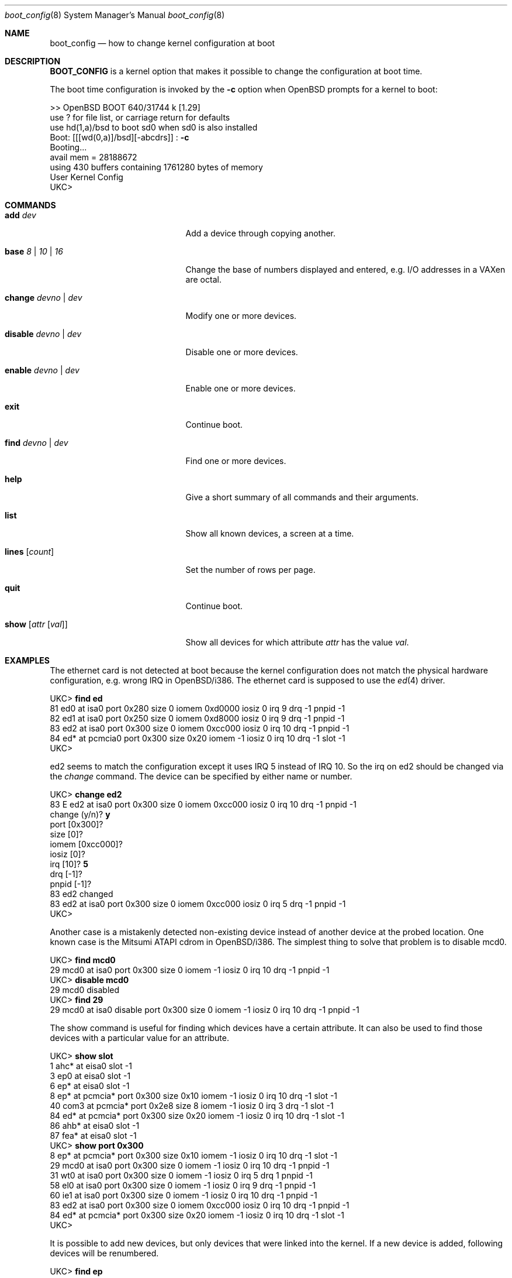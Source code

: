 .\"	$OpenBSD: src/share/man/man8/boot_config.8,v 1.4 1998/06/29 05:26:33 angelos Exp $
.\"
.\" Copyright (c) 1996 Mats O Jansson
.\" All rights reserved.
.\"
.\" Redistribution and use in source and binary forms, with or without
.\" modification, are permitted provided that the following conditions
.\" are met:
.\" 1. Redistributions of source code must retain the above copyright
.\"    notice, this list of conditions and the following disclaimer.
.\" 2. Redistributions in binary form must reproduce the above copyright
.\"    notice, this list of conditions and the following disclaimer in the
.\"    documentation and/or other materials provided with the distribution.
.\" 3. All advertising materials mentioning features or use of this software
.\"    must display the following acknowledgement:
.\"	This product includes software developed by Theo de Raadt.
.\" 4. Neither the name of the author nor the names of its contributors
.\"    may be used to endorse or promote products derived from this software
.\"    without specific prior written permission.
.\"
.\" THIS SOFTWARE IS PROVIDED BY THE AUTHOR ``AS IS'' AND
.\" ANY EXPRESS OR IMPLIED WARRANTIES, INCLUDING, BUT NOT LIMITED TO, THE
.\" IMPLIED WARRANTIES OF MERCHANTABILITY AND FITNESS FOR A PARTICULAR PURPOSE
.\" ARE DISCLAIMED.  IN NO EVENT SHALL THE AUTHOR BE LIABLE
.\" FOR ANY DIRECT, INDIRECT, INCIDENTAL, SPECIAL, EXEMPLARY, OR CONSEQUENTIAL
.\" DAMAGES (INCLUDING, BUT NOT LIMITED TO, PROCUREMENT OF SUBSTITUTE GOODS
.\" OR SERVICES; LOSS OF USE, DATA, OR PROFITS; OR BUSINESS INTERRUPTION)
.\" HOWEVER CAUSED AND ON ANY THEORY OF LIABILITY, WHETHER IN CONTRACT, STRICT
.\" LIABILITY, OR TORT (INCLUDING NEGLIGENCE OR OTHERWISE) ARISING IN ANY WAY
.\" OUT OF THE USE OF THIS SOFTWARE, EVEN IF ADVISED OF THE POSSIBILITY OF
.\" SUCH DAMAGE.
.\"
.Dd September 21, 1996
.Dt boot_config 8
.Os BSD 4
.Sh NAME
.Nm boot_config
.Nd how to change kernel configuration at boot
.Sh DESCRIPTION
.Nm BOOT_CONFIG
is a kernel option that makes it possible to change the configuration
at boot time.
.Pp
The boot time configuration is invoked by the
.Fl c
option when OpenBSD prompts for a kernel to boot:
.Pp
.Bd -literal
>> OpenBSD BOOT 640/31744 k [1.29]
use ? for file list, or carriage return for defaults
use hd(1,a)/bsd to boot sd0 when sd0 is also installed
.No "Boot: [[[wd(0,a)]/bsd][-abcdrs]] :" Ic -c
Booting... 
avail mem = 28188672
using 430 buffers containing 1761280 bytes of memory
User Kernel Config
UKC>
.Ed
.Sh COMMANDS
.Bl -tag -width "disable devno | dev" indent
.It Ic add Ar dev
Add a device through copying another.
.It Ic base Ar 8 | 10 | 16
Change the base of numbers displayed and entered,
e.g. I/O addresses in a VAXen are octal.
.It Ic change Ar devno | dev
Modify one or more devices.
.It Ic disable Ar devno | dev
Disable one or more devices.
.It Ic enable Ar devno | dev
Enable one or more devices.
.It Ic exit
Continue boot.
.It Ic find Ar devno | dev
Find one or more devices.
.It Ic help
Give a short summary of all commands and their arguments.
.It Ic list
Show all known devices, a screen at a time.
.It Ic lines Op Ar count
Set the number of rows per page.
.It Ic quit
Continue boot.
.It Ic show Op Ar attr Op Ar val
Show all devices for which attribute
.Ar attr
has the value
.Ar val .
.El
.Pp
.Sh EXAMPLES
The ethernet card is not detected at boot because the kernel configuration
does not match the physical hardware configuration,
e.g. wrong IRQ in OpenBSD/i386.
The ethernet card is supposed to use the
.Xr ed 4
driver.
.Pp
.Bd -literal
.No UKC> Ic find ed
81 ed0 at isa0 port 0x280 size 0 iomem 0xd0000 iosiz 0 irq 9 drq -1 pnpid -1
82 ed1 at isa0 port 0x250 size 0 iomem 0xd8000 iosiz 0 irq 9 drq -1 pnpid -1
83 ed2 at isa0 port 0x300 size 0 iomem 0xcc000 iosiz 0 irq 10 drq -1 pnpid -1
84 ed* at pcmcia0 port 0x300 size 0x20 iomem -1 iosiz 0 irq 10 drq -1 slot -1
UKC>
.Ed
.Pp
ed2 seems to match the configuration except it uses IRQ 5 instead of IRQ 10. So
the irq on ed2 should be changed via the
.Fa change
command. The device can be specified by either name or number.
.Pp
.Bd -literal
.No UKC> Ic change ed2
83 E ed2 at isa0 port 0x300 size 0 iomem 0xcc000 iosiz 0 irq 10 drq -1 pnpid -1
.No change (y/n) ? Ic y
.No port [0x300] ?
.No size [0] ?
.No iomem [0xcc000] ?
.No iosiz [0] ?
.No irq [10] ? Ic 5
.No drq [-1] ?
.No pnpid [-1] ?
83 ed2 changed
83 ed2 at isa0 port 0x300 size 0 iomem 0xcc000 iosiz 0 irq 5 drq -1 pnpid -1
UKC>
.Ed
.Pp
Another case is a mistakenly detected non-existing device instead of another
device at the probed location.
One known case is the Mitsumi
ATAPI cdrom in OpenBSD/i386. The simplest thing to solve that problem is to
disable mcd0.
.Pp
.Bd -literal
.No UKC> Ic find mcd0
 29 mcd0 at isa0 port 0x300 size 0 iomem -1 iosiz 0 irq 10 drq -1 pnpid -1
.No UKC> Ic disable mcd0
 29 mcd0 disabled
.No UKC> Ic find 29
 29 mcd0 at isa0 disable port 0x300 size 0 iomem -1 iosiz 0 irq 10 drq -1 pnpid -1
.Ed
.Pp
The show command is useful for finding which devices have a certain attribute.
It can also be used to find those devices with a particular value for
an attribute.
.Bd -literal
.No UKC> Ic show slot
  1 ahc* at eisa0 slot -1
  3 ep0 at eisa0 slot -1
  6 ep* at eisa0 slot -1
  8 ep* at pcmcia* port 0x300 size 0x10 iomem -1 iosiz 0 irq 10 drq -1 slot -1
 40 com3 at pcmcia* port 0x2e8 size 8 iomem -1 iosiz 0 irq 3 drq -1 slot -1
 84 ed* at pcmcia* port 0x300 size 0x20 iomem -1 iosiz 0 irq 10 drq -1 slot -1
 86 ahb* at eisa0 slot -1
 87 fea* at eisa0 slot -1
.No UKC> Ic show port 0x300
  8 ep* at pcmcia* port 0x300 size 0x10 iomem -1 iosiz 0 irq 10 drq -1 slot -1
 29 mcd0 at isa0 port 0x300 size 0 iomem -1 iosiz 0 irq 10 drq -1 pnpid -1
 31 wt0 at isa0 port 0x300 size 0 iomem -1 iosiz 0 irq 5 drq 1 pnpid -1
 58 el0 at isa0 port 0x300 size 0 iomem -1 iosiz 0 irq 9 drq -1 pnpid -1
 60 ie1 at isa0 port 0x300 size 0 iomem -1 iosiz 0 irq 10 drq -1 pnpid -1
 83 ed2 at isa0 port 0x300 size 0 iomem 0xcc000 iosiz 0 irq 10 drq -1 pnpid -1
 84 ed* at pcmcia* port 0x300 size 0x20 iomem -1 iosiz 0 irq 10 drq -1 slot -1
UKC>
.Ed
.Pp
It is possible to add new devices, but only devices that were linked into the 
kernel. If a new device is added, following devices will be renumbered.
.Pp
.Bd -literal
.No UKC> Ic "find ep"
  2 ep0 at isa0 port -1 size 0 iomem -1 iosiz 0 irq -1 drq -1 pnpid -1
  3 ep0 at eisa0 slot -1
  4 ep0 at pci0|pci* dev -1 function -1
  5 ep* at isa0 port -1 size 0 iomem -1 iosiz 0 irq -1 drq -1 pnpid -1
  6 ep* at eisa0 slot -1
  7 ep* at pci0|pci* dev -1 function -1
  8 ep* at pcmcia* port 0x300 size 0x10 iomem -1 iosiz 0 irq 10 drq -1 slot -1
.No UKC> Ic "add ep1"
.No "Clone Device (DevNo, 'q' or '?') ?" Ic 4
.No "Insert before Device (DevNo, 'q' or '?') ?" Ic 5
  5 ep1 at pci0|pci* dev -1 function -1
.No UKC> Ic change 5
  5 ep1 at pci0|pci* dev -1 function -1
.No change (y/n) ? Ic y
.No dev [-1] ? Ic 14
.No function [-1] ?
  5 ep1 changed
  5 ep1 at pci0|pci* dev 14 function -1
UKC>
.Ed
.Pp
When configuration is completed, booting can proceed by issuing the
.Ic quit
or
.Ic exit
commands.
.Pp
.Bd -literal
.No UKC> Ic quit
Continuing...
mainbus0 (root)
.Ed
.Pp
.Sh BUGS
The add command is rather restricted, and might be expanded in the future.
.Pp
There is no way to save the configuration for next boot.
.Sh AUTHOR
Mats O Jansson <moj@stacken.kth.se>
